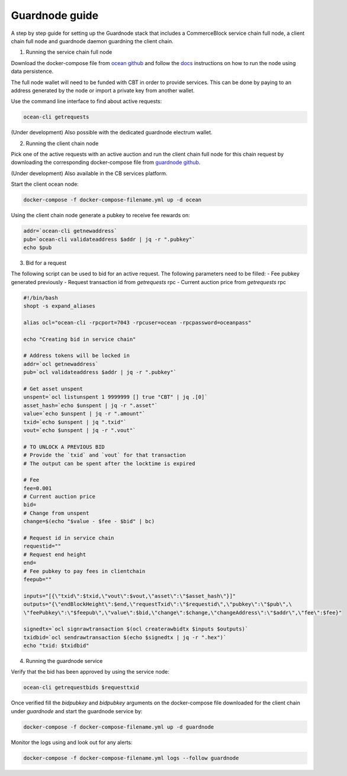 Guardnode guide
===============

A step by step guide for setting up the Guardnode stack that includes a CommerceBlock service chain full node, a client chain full node and guardnode daemon guardning the client chain.

1. Running the service chain full node

Download the docker-compose file from `ocean github <https://github.com/commerceblock/ocean/tree/master/contrib/docker>`_ and follow the `docs <https://commerceblock.readthedocs.io/en/latest/running-node/index.html>`_ instructions on how to run the node using data persistence.

The full node wallet will need to be funded with CBT in order to provide services. This can be done by paying to an address generated by the node or import a private key from another wallet.

Use the command line interface to find about active requests:

.. code-block:: bash

    ocean-cli getrequests

(Under development) Also possible with the dedicated guardnode electrum wallet.

2. Running the client chain node

Pick one of the active requests with an active auction and run the client chain full node for this chain request by downloading the corresponding docker-compose file from `guardnode github <https://github.com/commerceblock/guardnode/tree/master/contrib/docker-compose/>`_.

(Under development) Also available in the CB services platform.

Start the client ocean node:

.. code-block:: bash

    docker-compose -f docker-compose-filename.yml up -d ocean

Using the client chain node generate a pubkey to receive fee rewards on:

.. code-block:: bash

    addr=`ocean-cli getnewaddress`
    pub=`ocean-cli validateaddress $addr | jq -r ".pubkey"`
    echo $pub

3. Bid for a request

The following script can be used to bid for an active request. The following parameters need to be filled:
- Fee pubkey generated previously
- Request transaction id from `getrequests` rpc
- Current auction price from `getrequests` rpc

.. code-block:: bash

    #!/bin/bash
    shopt -s expand_aliases

    alias ocl="ocean-cli -rpcport=7043 -rpcuser=ocean -rpcpassword=oceanpass"

    echo "Creating bid in service chain"

    # Address tokens will be locked in
    addr=`ocl getnewaddress`
    pub=`ocl validateaddress $addr | jq -r ".pubkey"`

    # Get asset unspent
    unspent=`ocl listunspent 1 9999999 [] true "CBT" | jq .[0]`
    asset_hash=`echo $unspent | jq -r ".asset"`
    value=`echo $unspent | jq -r ".amount"`
    txid=`echo $unspent | jq ".txid"`
    vout=`echo $unspent | jq -r ".vout"`

    # TO UNLOCK A PREVIOUS BID
    # Provide the `txid` and `vout` for that transaction
    # The output can be spent after the locktime is expired

    # Fee
    fee=0.001
    # Current auction price
    bid=
    # Change from unspent
    change=$(echo "$value - $fee - $bid" | bc)

    # Request id in service chain
    requestid=""
    # Request end height
    end=
    # Fee pubkey to pay fees in clientchain
    feepub=""

    inputs="[{\"txid\":$txid,\"vout\":$vout,\"asset\":\"$asset_hash\"}]"
    outputs="{\"endBlockHeight\":$end,\"requestTxid\":\"$requestid\",\"pubkey\":\"$pub\",\
    \"feePubkey\":\"$feepub\",\"value\":$bid,\"change\":$change,\"changeAddress\":\"$addr\",\"fee\":$fee}"

    signedtx=`ocl signrawtransaction $(ocl createrawbidtx $inputs $outputs)`
    txidbid=`ocl sendrawtransaction $(echo $signedtx | jq -r ".hex")`
    echo "txid: $txidbid"

4. Running the guardnode service

Verify that the bid has been approved by using the service node:

.. code-block:: bash

    ocean-cli getrequestbids $requesttxid

Once verified fill the `bidpubkey` and `bidpubkey` arguments on the docker-compose file downloaded for the client chain under `guardnode` and start the guardnode service by:

.. code-block:: bash

    docker-compose -f docker-compose-filename.yml up -d guardnode

Monitor the logs using and look out for any alerts:

.. code-block:: bash

    docker-compose -f docker-compose-filename.yml logs --follow guardnode
